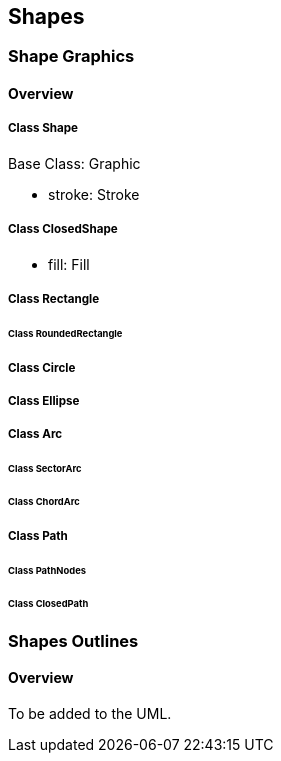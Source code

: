 == Shapes

=== Shape Graphics
==== Overview

===== Class Shape

Base Class: Graphic

* stroke: Stroke

===== Class ClosedShape

* fill: Fill

===== Class Rectangle

====== Class RoundedRectangle

===== Class Circle

===== Class Ellipse

===== Class Arc

====== Class SectorArc

====== Class ChordArc

===== Class Path

====== Class PathNodes

====== Class ClosedPath

=== Shapes Outlines
==== Overview

To be added to the UML.
